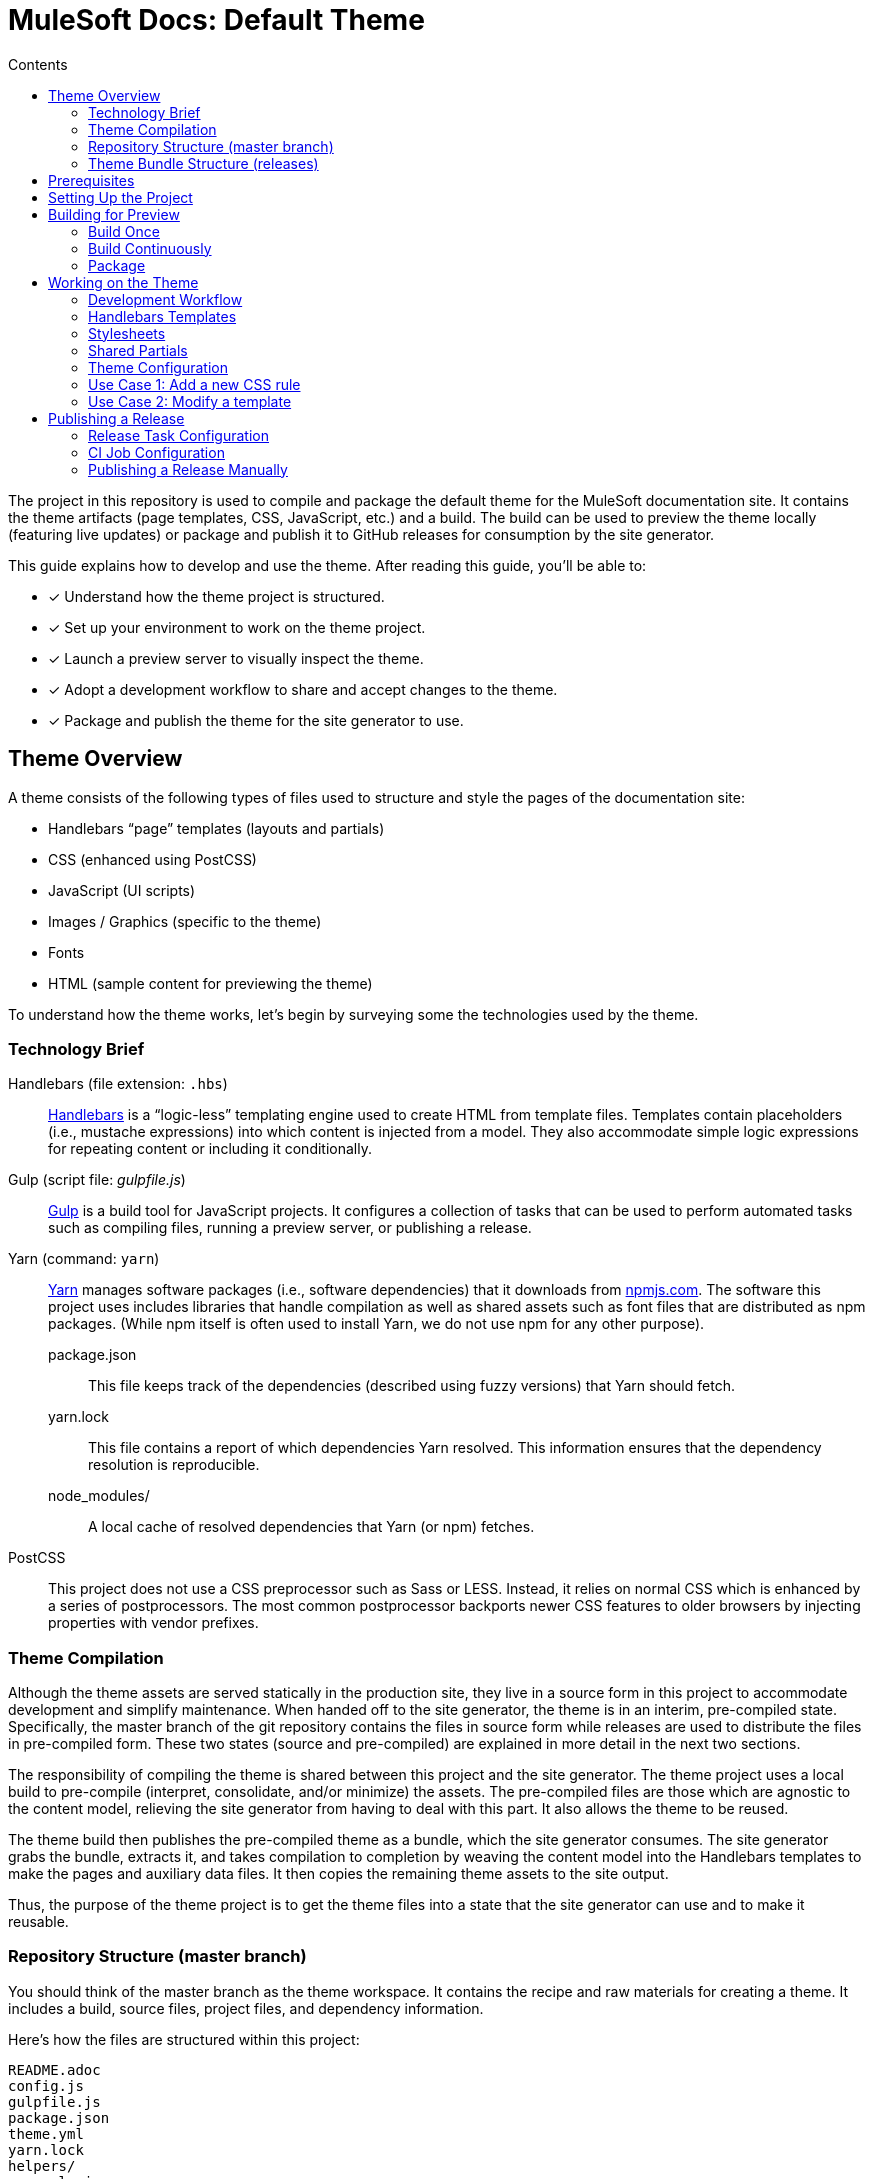 = MuleSoft Docs: Default Theme
// Settings:
:toc:
:toc-title: Contents
:idprefix:
:idseparator: -
:experimental:
:hide-uri-scheme:
ifndef::env-github[:icons: font]
ifdef::env-github[]
:important-caption: :exclamation:
endif::[]
// URIs:
:uri-repo: https://github.com/opendevise/mulesoft-docs-theme-default
:uri-ci: https://mulesoft-docs.ci.cloudbees.com/job/docs-theme-publisher
:uri-node: https://nodejs.org
:uri-gulp: http://gulpjs.com
:uri-yarn: https://yarnpkg.com
:uri-nvm: https://github.com/creationix/nvm
:uri-nvm-install: {uri-nvm}#installation
:uri-hbs: http://handlebarsjs.com
:uri-git: https://git-scm.com
:uri-git-dl: {uri-git}/downloads
:uri-npm: https://npmjs.com

The project in this repository is used to compile and package the default theme for the MuleSoft documentation site.
It contains the theme artifacts (page templates, CSS, JavaScript, etc.) and a build.
The build can be used to preview the theme locally (featuring live updates) or package and publish it to GitHub releases for consumption by the site generator.

This guide explains how to develop and use the theme.
After reading this guide, you'll be able to:

* [x] Understand how the theme project is structured.
* [x] Set up your environment to work on the theme project.
* [x] Launch a preview server to visually inspect the theme.
* [x] Adopt a development workflow to share and accept changes to the theme.
* [x] Package and publish the theme for the site generator to use.

== Theme Overview

A theme consists of the following types of files used to structure and style the pages of the documentation site:

* Handlebars "`page`" templates (layouts and partials)
* CSS (enhanced using PostCSS)
* JavaScript (UI scripts)
* Images / Graphics (specific to the theme)
* Fonts
* HTML (sample content for previewing the theme)

To understand how the theme works, let's begin by surveying some the technologies used by the theme.

=== Technology Brief

Handlebars (file extension: `.hbs`)::
{uri-hbs}[Handlebars] is a "`logic-less`" templating engine used to create HTML from template files.
Templates contain placeholders (i.e., mustache expressions) into which content is injected from a model.
They also accommodate simple logic expressions for repeating content or including it conditionally.

Gulp (script file: [.path]_gulpfile.js_)::
{uri-gulp}[Gulp] is a build tool for JavaScript projects.
It configures a collection of tasks that can be used to perform automated tasks such as compiling files, running a preview server, or publishing a release.

Yarn (command: `yarn`)::
{uri-yarn}[Yarn] manages software packages (i.e., software dependencies) that it downloads from {uri-npm}.
The software this project uses includes libraries that handle compilation as well as shared assets such as font files that are distributed as npm packages.
(While npm itself is often used to install Yarn, we do not use npm for any other purpose).

package.json:::
This file keeps track of the dependencies (described using fuzzy versions) that Yarn should fetch.

yarn.lock:::
This file contains a report of which dependencies Yarn resolved.
This information ensures that the dependency resolution is reproducible.

node_modules/:::
A local cache of resolved dependencies that Yarn (or npm) fetches.

PostCSS::
This project does not use a CSS preprocessor such as Sass or LESS.
Instead, it relies on normal CSS which is enhanced by a series of postprocessors.
The most common postprocessor backports newer CSS features to older browsers by injecting properties with vendor prefixes.

=== Theme Compilation

Although the theme assets are served statically in the production site, they live in a source form in this project to accommodate development and simplify maintenance.
When handed off to the site generator, the theme is in an interim, pre-compiled state.
Specifically, the master branch of the git repository contains the files in source form while releases are used to distribute the files in pre-compiled form.
These two states (source and pre-compiled) are explained in more detail in the next two sections.

The responsibility of compiling the theme is shared between this project and the site generator.
The theme project uses a local build to pre-compile (interpret, consolidate, and/or minimize) the assets.
The pre-compiled files are those which are agnostic to the content model, relieving the site generator from having to deal with this part.
It also allows the theme to be reused.

The theme build then publishes the pre-compiled theme as a bundle, which the site generator consumes.
The site generator grabs the bundle, extracts it, and takes compilation to completion by weaving the content model into the Handlebars templates to make the pages and auxiliary data files.
It then copies the remaining theme assets to the site output.

Thus, the purpose of the theme project is to get the theme files into a state that the site generator can use and to make it reusable.

=== Repository Structure (master branch)

You should think of the master branch as the theme workspace.
It contains the recipe and raw materials for creating a theme.
It includes a build, source files, project files, and dependency information.

Here's how the files are structured within this project:

[.output]
....
README.adoc
config.js
gulpfile.js
package.json
theme.yml
yarn.lock
helpers/
  equals.js
  has-multiple-versions.js
  page-versions.js
  version-label.js
images/
  chevron.svg
  chevron-white.svg
  github-logo.svg
  header_footer_sprite.svg
  home-hovered.svg
  home.svg
  mulesoft-dev-logo.svg
  mulesoft-logo.svg
  triangle.svg
layouts/
  default.hbs
partials/
  article.hbs
  breadcrumbs.hbs
  domain-selector.hbs
  footer.hbs
  footer-scripts.hbs
  footer-shared.hbs
  header.hbs
  header-shared.hbs
  head.hbs
  main.hbs
  navigation.hbs
  navigation-tree.hbs
  page-version-selector.hbs
  toolbar.hbs
preview-site/
  index.html
  sample-ui-model.json
scripts/
  domain-selector.js
  highlight.pack.js
  navigation.js
  page-version-selector.js
stylesheets/
  article.css
  domain-selector.css
  footer.css
  footer-terms-condition-menu.css
  header.css
  header-links.css
  header-menu.css
  hljs-theme-github.css
  main.css
  navigation.css
  page-version-selector.css
  root.css
  scrollbars.css
  theme.css
  toolbar.css
tasks/
  build.js
  build-preview.js
  pack.js
  preview.js
  release.js
  update.js
....

IMPORTANT: The [.path]_partials/header-shared.hbs_ and [.path]_partials/footer-shared.hbs_ files are automatically generated and therefore should not be modified directly.
These areas of the page are not owned by the documentation team.
Instead, the files are retrieved from the page header and footer endpoints provided by marketing.
See <<Shared Partials>>.

A Gulp build is used to compile and assemble these files to produce a (distributable) theme bundle, described in the next section.
When the files are built, they are assembled under the [.path]_build/_theme_ directory.
Since the [.path]_build_ directory is generated, it is safe to remove.

The benefit of building the theme files is that the files can be optimized for static inclusion in the site without that optimization getting in the way of theme development.
For example, the theme build can optimize SVGs or add vendor prefixes to the CSS.
Since this optimization is only applied to the pre-compiled files, it does not interfere with the designer's workflow.

=== Theme Bundle Structure (releases)

The theme bundle--a distributable archive--gets attached to every tag in the git repository on GitHub.
The tag is created automatically by the release build, described in <<Publishing a Release>>.
The theme bundle provides files which are ready to be used by the site generator.

The contents of the bundle resembles the contents of the master branch, except it doesn't contain any files other than the ones that make up the theme.
This is the content that is used by the site generator.

[.output]
....
fonts/
  ...
helpers/
  equals.js
  has-multiple-versions.js
  page-versions.js
  version-label.js
images/
  chevron.svg
  chevron-white.svg
  github-logo.svg
  header_footer_sprite.svg
  home-hovered.svg
  home.svg
  mulesoft-dev-logo.svg
  mulesoft-logo.svg
  triangle.svg
layouts/
  default.hbs
partials/
  article.hbs
  breadcrumbs.hbs
  domain-selector.hbs
  footer.hbs
  footer-scripts.hbs
  footer-shared.hbs
  header.hbs
  header-shared.hbs
  head.hbs
  main.hbs
  navigation.hbs
  navigation-tree.hbs
  page-version-selector.hbs
  toolbar.hbs
scripts/
  domain-selector.js
  highlight.pack.js
  navigation.js
  page-version-selector.js
stylesheets/
  theme.css
....

Some of the files have been compiled or aggregated, such as the stylesheets.

Now that you have a general idea of the files that make up the theme and how it gets assembled, let's go over how to set up the project, build the theme, and preview it.

== Prerequisites

This project is based on tools built atop Node.js (herein Node), namely:

* {uri-node}[Node] (command: `node`)
* {uri-yarn}[Yarn] (command: `yarn`)
* {uri-gulp}[Gulp] (command: `gulp`)

You also need {uri-git}[git] (command: `git`) to pull down the project and push updates to it.

First, make sure you have git installed.

 $ git --version

If not, {uri-git-dl}[download and install] the git package for your system.

Next, make sure that you have Node 7.8.0 or better installed.
While you can install Node from the official packages, we strongly recommend that you use {uri-nvm}[nvm] (Node Version Manager) to install and manage Node.
Follow the {uri-nvm-install}[nvm installation instructions] to set up nvm on your machine.

Once you've installed nvm, open a new terminal and install the stable version of Node using the following command:

 $ nvm install node

You can switch to this version of Node at any time using the following command:

 $ nvm use node

Check the version to verify you're on Node 7.8.0 or better.

 $ node --version

Next, you'll need the Gulp CLI (aka wrapper).
This package provides the `gulp` command which executes the version of Gulp declared by the project.
You should install the Gulp CLI globally (which resolves to a location in your user directory if you're using nvm) using the following command:

 $ npm install -g gulp-cli

Finally, you will need Yarn, which is the preferred package manager for the Node ecosystem.
You'll need to use the `npm` command to install Yarn, though this is the last time you'll use the `npm` command.
You should install Yarn globally (which resolves to a location in your user directory if you're using nvm) using the following command:

 $ npm install -g yarn

Verify Yarn is installed by checking the version:

 $ yarn --version

Now that you have Node, Yarn, and Gulp installed, you're ready to set up the project.

== Setting Up the Project

Before you can start working on the theme, you need to grab the sources and initialize the project.

To start, clone the theme project using git:

[subs=attributes+]
 $ git clone --single-branch {uri-repo} &&
   cd "`basename $_`"

Next, you'll need to initialize the project.
Initializing the project essentially means downloading and installing the dependencies into the project.
That's the job of Yarn.

In your terminal, execute the following command (while inside the project folder):

 $ yarn install

This command installs the dependencies listed in [.path]_package.json_ into the [.path]_node_modules_ folder inside the project.
This folder does not get included in the theme bundle.
The folder is safe to delete, though Yarn does a great job of managing it.

You'll notice another file which seems to be relevant here, [.path]_yarn.lock_.
Yarn uses this file to determine which specific version of a dependency to use, since versions in [.path]_package.json_ are typically just a range.
The information in this file makes the build reproducible across different machines and runs.

If a new dependency must be resolved that isn't yet listed in [.path]_yarn.lock_, Yarn will update this file with the new information when you run `yarn install`.
Therefore, you're advised to commit this file into the repository whenever it changes.

Now that the dependencies are installed, you should be able to run the `gulp` command to find out what tasks the build supports:

 $ gulp --tasks-simple

You should see:

[.output]
....
build
build-preview
preview
pack
release
update
....

The next several sections explain what each of these tasks are for and when to use them.

== Building for Preview

The first thing you'll want to do is check out how the theme looks.
That's what the files in the [.path]_preview-site_ folder are for.
This folder contains HTML file fragments that provide a representative sample of content from the site (saving you from having to generate the whole site just to test the theme).
These files should give you an idea of how the theme will look when applied to the actual site.

The pages in the preview site are assembled using the Handlebars templates and link to the pre-compiled asset files (emulating the behavior of the site generator).
Thus, to look at then, you need to run them through the theme build.

There are two preview modes available.
You can run the build once and examine the result or you can run the build continuously so you can see changes as you make them.
The next two sections explain how to use these modes.

=== Build Once

To build the theme once for preview, then stop, execute the `build-preview` task using the following command:

 $ gulp build-preview

This task pre-compiles the theme files into the [.path]_build/_theme_ directory.
To view the preview pages, navigate to the HTML pages in the [.path]_build_ directory using your browser (e.g., [.path]_build/index.html_).

=== Build Continuously

To avoid the need to run the `build-preview` task over and over, you can use the `preview` command instead to have it run continuously.
This task also launches a local HTTP server so updates get synchronized with the browser (i.e., "`live reload`").

To launch the preview server, execute the following command:

 $ gulp preview

You'll see two URLs listed in the output of this command:

....
[BS] Access URLs:
 ----------------------------------
    Local: http://localhost:5252
 External: http://192.168.1.7:5252
 ----------------------------------
[BS] Serving files from: build
[BS] Watching files...
....

Navigate to the first one to see the preview site.
While this command is running, any changes you make to the source files will be instantly reflected in the browser.
This works by monitoring the project for changes, running the `build` task if a change is detected, and sending the updates to the browser.

Press kbd:[Ctrl+C] to stop the preview server and end the continuous build.

==== Using a Custom Port

The HTTP port used for the preview is configured in `theme.yml`:

[source,yaml]
----
# ...
port: 5252
----

You can override this value using the command line flag `--port` like this:

 $ gulp preview --port 1337

=== Package

If you need to package the theme to use it with the site generator in order to preview the theme on the real site in local development, run the following command:

 $ gulp pack

The theme bundle will be available at [.path]_build/mulesoft-docs-theme-default-latest.zip_.
You can then point the site generator at this bundle using the `--theme-archive` flag.

== Working on the Theme

This section provides information about some of the theme files you'll be modifying and how to prepare and submit those changes.

=== Development Workflow

As described later in <<Publishing a Release>>, all changes pushed to the master branch trigger a new release.
Therefore, you want to make your changes to a development branch and submit it as a pull request (PR) to be approved.
(Even better would be to issue the PR from a fork).
Only when the PR is approved and merged will the new release be triggered.

Use the following command to create a local development branch named `name-me`:

 $ git checkout -b name-me -t origin/master

You'll then apply your changes to the theme files.
Once you're done making changes, commit those changes to the local branch:

 $ git commit -a -m "describe your change"

Then, push your branch to the remote repository:

 $ git push origin name-me

Finally, navigate to {uri-repo} in your browser and create a new pull request from this branch.

The maintainer of the theme should review the changes.
If the changes are acceptable, the maintainer will merge the pull request.
As soon as the pull request is merged into master, an automated process will take over to publish a new release for the site generator to use.

Now that you've got the process down, let's review some of the files you'll be working with in more detail.

=== Handlebars Templates

The handlebars templates are combined with the converted AsciiDoc content to make the pages in the site.
These "`logic-less`" templates are mostly HTML with some special mustache tags sprinkled in where content is to be inserted.

The layouts provide the main page structure.
The partials fill in the different regions of the page.

The templates read from a model that's populated by the site generator.
Places in the template where the model is read are enclosed in `{{` and `}}` markers, aka mustaches (e.g., `+{{title}}+`).
When the `{{` is immediately followed by `>`, that's where the result of a partial is inserted (e.g., `+{{> head }}+`.

Here's an overview of the available model:

.Variables available to the Handlebars templates
[#template-variables,cols="1m,3"]
|===
| Name | Description

| site
| Information about the site.
Properties include url, title, buildNumber, domains, aspect, aspectNav, and swiftypeKey.

| title
| The page title (also used as the primary heading).

| contents
| The main article content in HTML format.
Sourced from AsciiDoc and converted to HTML by the Asciidoctor processor.

| description
| The text of the description attribute in the AsciiDoc header, if specified.

| keywords
| A comma-separated list of keywords defined in the AsciiDoc header, if specified.

| domain
| Information about the navigation domain of the current page.
Properties include name, title, type, versioned, version, versions, url, root, and siteAspect.

| versions
| All versions of the current page, including this page.
Each entry has the properties url, string, and missing.

| breadcrumbs
| An Array of breadcrumb items that represent the current selection in the navigation tree.

| themeRootPath
| The path to the root directory of the theme.

| canonicalUrl
| The canonical URL for the current page.
If there are older versions of the page, the canonical URL is the URL of the latest version.
If this is an aspect page, the canonical URL is the URL of the primary (non-aspect) page.

| editUrl
| The URL to edit the current page, typically on GitHub.

| siteRootUrl
| The URL of the site root relative to the current page.
If the site does not have a root component, this value is null.

| home
| Indicates whether the current page is the home page of the site.

| navigation
| A collection of navigation links for the current page.
Each navigation item contains the property `text` as well as the optional properties `href` and (child) `items`.
|===

This model is likely to grow over time.

=== Stylesheets

The stylesheets are written in CSS.
These stylesheets utilize CSS variables to keep the CSS DRY and easy to customize.

Within this project, the files are separated into modules to help organize the rules and make them easier to find.
These files get combined (and minified) into a single file by the theme build, named [.path]_theme.css_.
At the same time, the CSS is enhanced using PostCSS in much the same way as a CSS preprocessor works, only the modifications are made to the CSS directly.
The modifications mostly center around injecting vendor prefixes for compatibility or backporting new features to more broadly supported syntax.

=== Shared Partials

The content in the header and footer of each page (i.e., the site branding) is managed externally.
The [.path]_partials/header-shared.hbs_ and [.path]_partials/footer-shared.hbs_ files, which contain the header and footer content common to all the MuleSoft developer properties, are generated from a shared endpoint.
The theme incorporates this content into the theme bundle.
By doing so, it insulates the site generator from how this content is retrieved.
It also provides a way to test how the header and footer will interact with the design for the rest of the page, namely to ensure there are no unwanted side effects.

The question remains, how do the shared partials get updated?
That's the job of the `update` Gulp task.

 $ gulp update

The `update` task retrieves the shared header and footer content from the https://developer.mulesoft.com/markup/get/header[header] and https://developer.mulesoft.com/markup/get/footer[footer] endpoints, respectively.
It then applies a little massaging to the content to make it compatible with the documentation site design.
Finally, it writes the content to the [.path]_partials/header-shared.hbs_ and [.path]_partials/footer-shared.hbs_ files.

If there were any changes to the upstream content, git will report the local files as changed.
You can use the <<building-for-preview,theme preview>> to verify the changes are acceptable.
If everything looks good, you should commit these changes to the git repository.

You'll need to run the update task periodically to keep the theme in sync with upstream changes.
You could have a CI job handle this task.

//FIXME: This section feels out of place
=== Theme Configuration

You'll notice there are a few other files in the root of the project.
Those will be covered in later sections.
Let's focus on the [.path]_theme.yml_ file.
This is the main configuration file for the build.
It defines the path where the files are assembled when built, which defaults to the [.path]_build_ folder.
It also defines the path where the theme assets will reside in the production site, which defaults to [.path]__theme_.

Now let's look at some specific use cases to help you understand how to update the theme.

=== Use Case 1: Add a new CSS rule

Let's consider the case when you want to modify the font size of a section title.

First, make sure you have set up the project and created a development branch.
Next, open the file [.path]_stylesheets/article.css_ and modify the rule for the section title.

[source,css]
----
.doc h1 {
  font-size: 2.5rem;
  margin-bottom: 1rem;
  margin-top: 2rem
}
----

Save the file, commit it to git, push the branch, and allow the approval workflow to play out.

=== Use Case 2: Modify a template

Let's consider the case when you want to add a new meta tag inside the HTML head.

First, make sure you have set up the project and created a development branch.
Next, open the file [.path]_templates/partials/head.hbs_ and add your tag.

[source,html]
----
<meta class="swiftype" name="title" data-type="string" content="{{title}}">
----

Each template file has access to the template model, which exposes information about the current page through variable names.
The variables currently available are listed in <<template-variables>>.

Save the file, commit it to git, push the branch, and allow the approval workflow to play out.

== Publishing a Release

Once you're done making changes to the theme and would like to roll out an update, you'll need to publish a release.
Releases are stored in the GitHub project, adjacent to the git repository.
You can see all past releases on the {uri-repo}/releases[releases page].

To create a release, you first tag the git repository, then create a GitHub release from that tag.
Finally, you attach the theme bundle in zip format to that release, which makes it available for download.

Fortunately, you don't have to do any of these steps yourself.
The process is fully automated.
When a commit is pushed to the master branch of the git repository, the {uri-ci}[CI job] is takes over and executes the `release` task.
The release task creates the git tag{blank}footnote:[Tag names are sequential, so each tag uses a number that is one greater than the previous one (e.g., from v9 to v10).] and corresponding GitHub release, pre-compiles the theme, bundles the theme as a zip file, and attaches the bundle to the GitHub release.

The {uri-ci}[CI job] is already configured, so there's nothing you need to do to make the automated release work.
All you have to do is commit files and push the commit to the master branch of the git repository.

The next two sections document how the release task and CI job are configured.

=== Release Task Configuration

The release task relies on the following configuration settings:

repository.owner:: The GitHub organization where the main repository (not a fork) is hosted.
repository.name:: The name of the repository on GitHub.
GITHUB_TOKEN:: The authentication token of the release user, which grants write access to the CI job.

The first two settings, `repository.owner` and `repository.name`, are defined in the [.path]_theme.yml_ file, as you can see here:

.theme.yml (excerpt)
[source,yaml]
----
repository:
  owner: mulesoft
  name: mulesoft-docs-theme-default
----

The last setting, `GITHUB_TOKEN`, is an environment variable that must be supplied by the CI server.

=== CI Job Configuration

Jenkins is used to execute the CI job that performs the releases.
The job is named _docs-theme-publisher_ and can be found in the Jenkins instance that's managed by the MuleSoft docs team.
This section describes in detail how that job has been configured.

The release is performed by the mule-docs-agent GitHub account, which interacts with GitHub using the GitHub API.
The release script authenticates with the GitHub API as the mule-docs-agent user using a personal access token.
Therefore, the first step is to create a personal access token for the mule-docs-agent user on GitHub.
The token must have the public_repo scope.
No other scopes are required.
Copy the token that is generated.

The next step is to store this token in a Jenkins credential.
The credential is defined as follows:

[unstyled]
* _Kind:_ Secret text
* _Scope:_ System (Jenkins and nodes only)
* _Secret:_ <hidden>
* _ID:_ mule-docs-agent-github-token
* _Description:_ Personal access token for the mule-docs-agent GitHub account (scopes: public_repo)

The CI job itself is defined as a freestyle project.
On the configuration screen, the following settings have been selected or populated:

[unstyled]
* _Project name:_ docs-theme-publisher
* _Description:_ This job publishes a new theme bundle each time a non-ignored change is made to the master branch.
* {blank}[x] GitHub project
 ** _Project url:_ `pass:a[{uri-repo}]`
* {blank} [x] Restrict where this project can be run
 ** _Label Expression:_ lxc-fedora25
* *Source Code Management*
 ** {blank}[x] Git
 ** _Repository URL:_ `pass:a[{uri-repo}]`
 ** _Branches to build | Branch Specifier:_ */master
 ** Additional Behaviours
  *** *Polling ignores commits with certain messages*
   **** _Excluded Messages:_ `+(?s).*\[skip ci\].*+`
+
IMPORTANT: The expression _must_ begin with `(?s)` or else it won't work.
  *** *Advanced clone behaviours*
   **** Do not fetch tags: [x]
   **** Honor refspec on initial clone: [x]
* *Build Triggers*
 ** {blank}[x] Poll SCM
  *** _Schedule:_ _(leave blank)_
* *Build Environment*
 ** {blank}[x] Provide Node & npm bin/ folder to PATH
  *** _NodeJS Installation:_ node7
 ** {blank}[x] Use secret text(s) or file(s)
  *** *Secret text*
   **** _Variable:_ GITHUB_TOKEN
   **** {blank}[x] Specific credentials
   **** _Credentials:_ some text (Personal access token for the mule-docs-agent GitHub account (scopes: public_repo))

The *Use secret text(s) or file(s)* setting reads the personal access token from the Jenkins credential and uses it to populate the GITHUB_TOKEN environment varaible.
This environment variable is used by the release task to authenticate the client (acting as the mule-docs-agent user) against the GitHub API.

The *Poll SCM* setting enables polling, but does not define a schedule.
In order to trigger the polling action, you need to configure the GitHub repository to ping the CI server when a commit is pushed to master.

To set up this ping (i.e., webhook), go to the Settings > Webhooks page of the GitHub repository.
Click btn:[Add webhook], enter the following URL in the Payload URL field, then click btn:[Add webhook].

[subs=attributes+]
 https://mulesoft-docs.ci.cloudbees.com/git/notifyCommit?url={uri-repo}&branches=master

No secret is required (as this URL does not require authentication).

The last part of the job configuration is the script.
Under the Build section, an *Add build step* entry of type *Execute Shell* is defined to bootstrap the project and invoke the release task.

[source,bash]
----
rm -rf build
yarn && ./node_modules/.bin/gulp release
----

Since Jenkins retains the workspace between runs, it's necessary to start by removing the build folder from the previous build.
Next, the dependencies are installed or updated.
Finally, the Gulp release task is invoked.

Now, whenever a commit is pushed to the master branch of the git repository on GitHub, the Jenkins job is triggered and cuts a new release of the theme bundle.

=== Publishing a Release Manually

If you want to publish a release manually, you'll have to pass your GitHub token using the CLI flag `--github-token`.
For example:

 $ gulp release --github-token xyz

However, you should prefer having the CI server perform the release to avoid mistakes.
